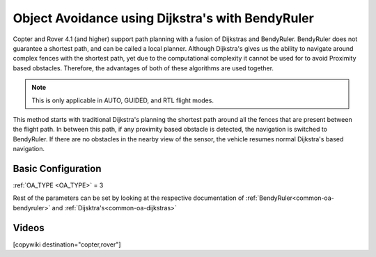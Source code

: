 .. _common-oa-dijkstrabendyruler:

=================================================
Object Avoidance using Dijkstra's with BendyRuler
=================================================

Copter and Rover 4.1 (and higher) support path planning with a fusion of Dijkstras and BendyRuler.
BendyRuler does not guarantee a shortest path, and can be called a local planner. Although Dijkstra's gives us the ability to navigate around complex fences with the shortest path, yet due to the computational complexity it cannot be used for to avoid Proximity based obstacles. Therefore, the advantages of both of these algorithms are used together.

.. note::

    This is only applicable in AUTO, GUIDED, and RTL flight modes.

This method starts with traditional Dijkstra's planning the shortest path around all the fences that are present between the flight path. In between this path, if any proximity based obstacle is detected, the navigation is switched to BendyRuler. If there are no obstacles in the nearby view of the sensor, the vehicle resumes normal Dijkstra's based navigation.

Basic Configuration
-------------------

:ref:`OA_TYPE <OA_TYPE>` = 3

Rest of the parameters can be set by looking at the respective documentation of :ref:`BendyRuler<common-oa-bendyruler>` and :ref:`Dijsktra's<common-oa-dijkstras>`


Videos
------

..  youtube:: s0z0b2U2fAk
    :width: 100%


[copywiki destination="copter,rover"]